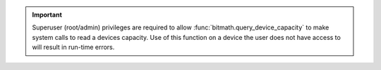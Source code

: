 .. important:: Superuser (root/admin) privileges are required to allow
               :func:`bitmath.query_device_capacity` to make system
               calls to read a devices capacity. Use of this function
               on a device the user does not have access to will
               result in run-time errors.
